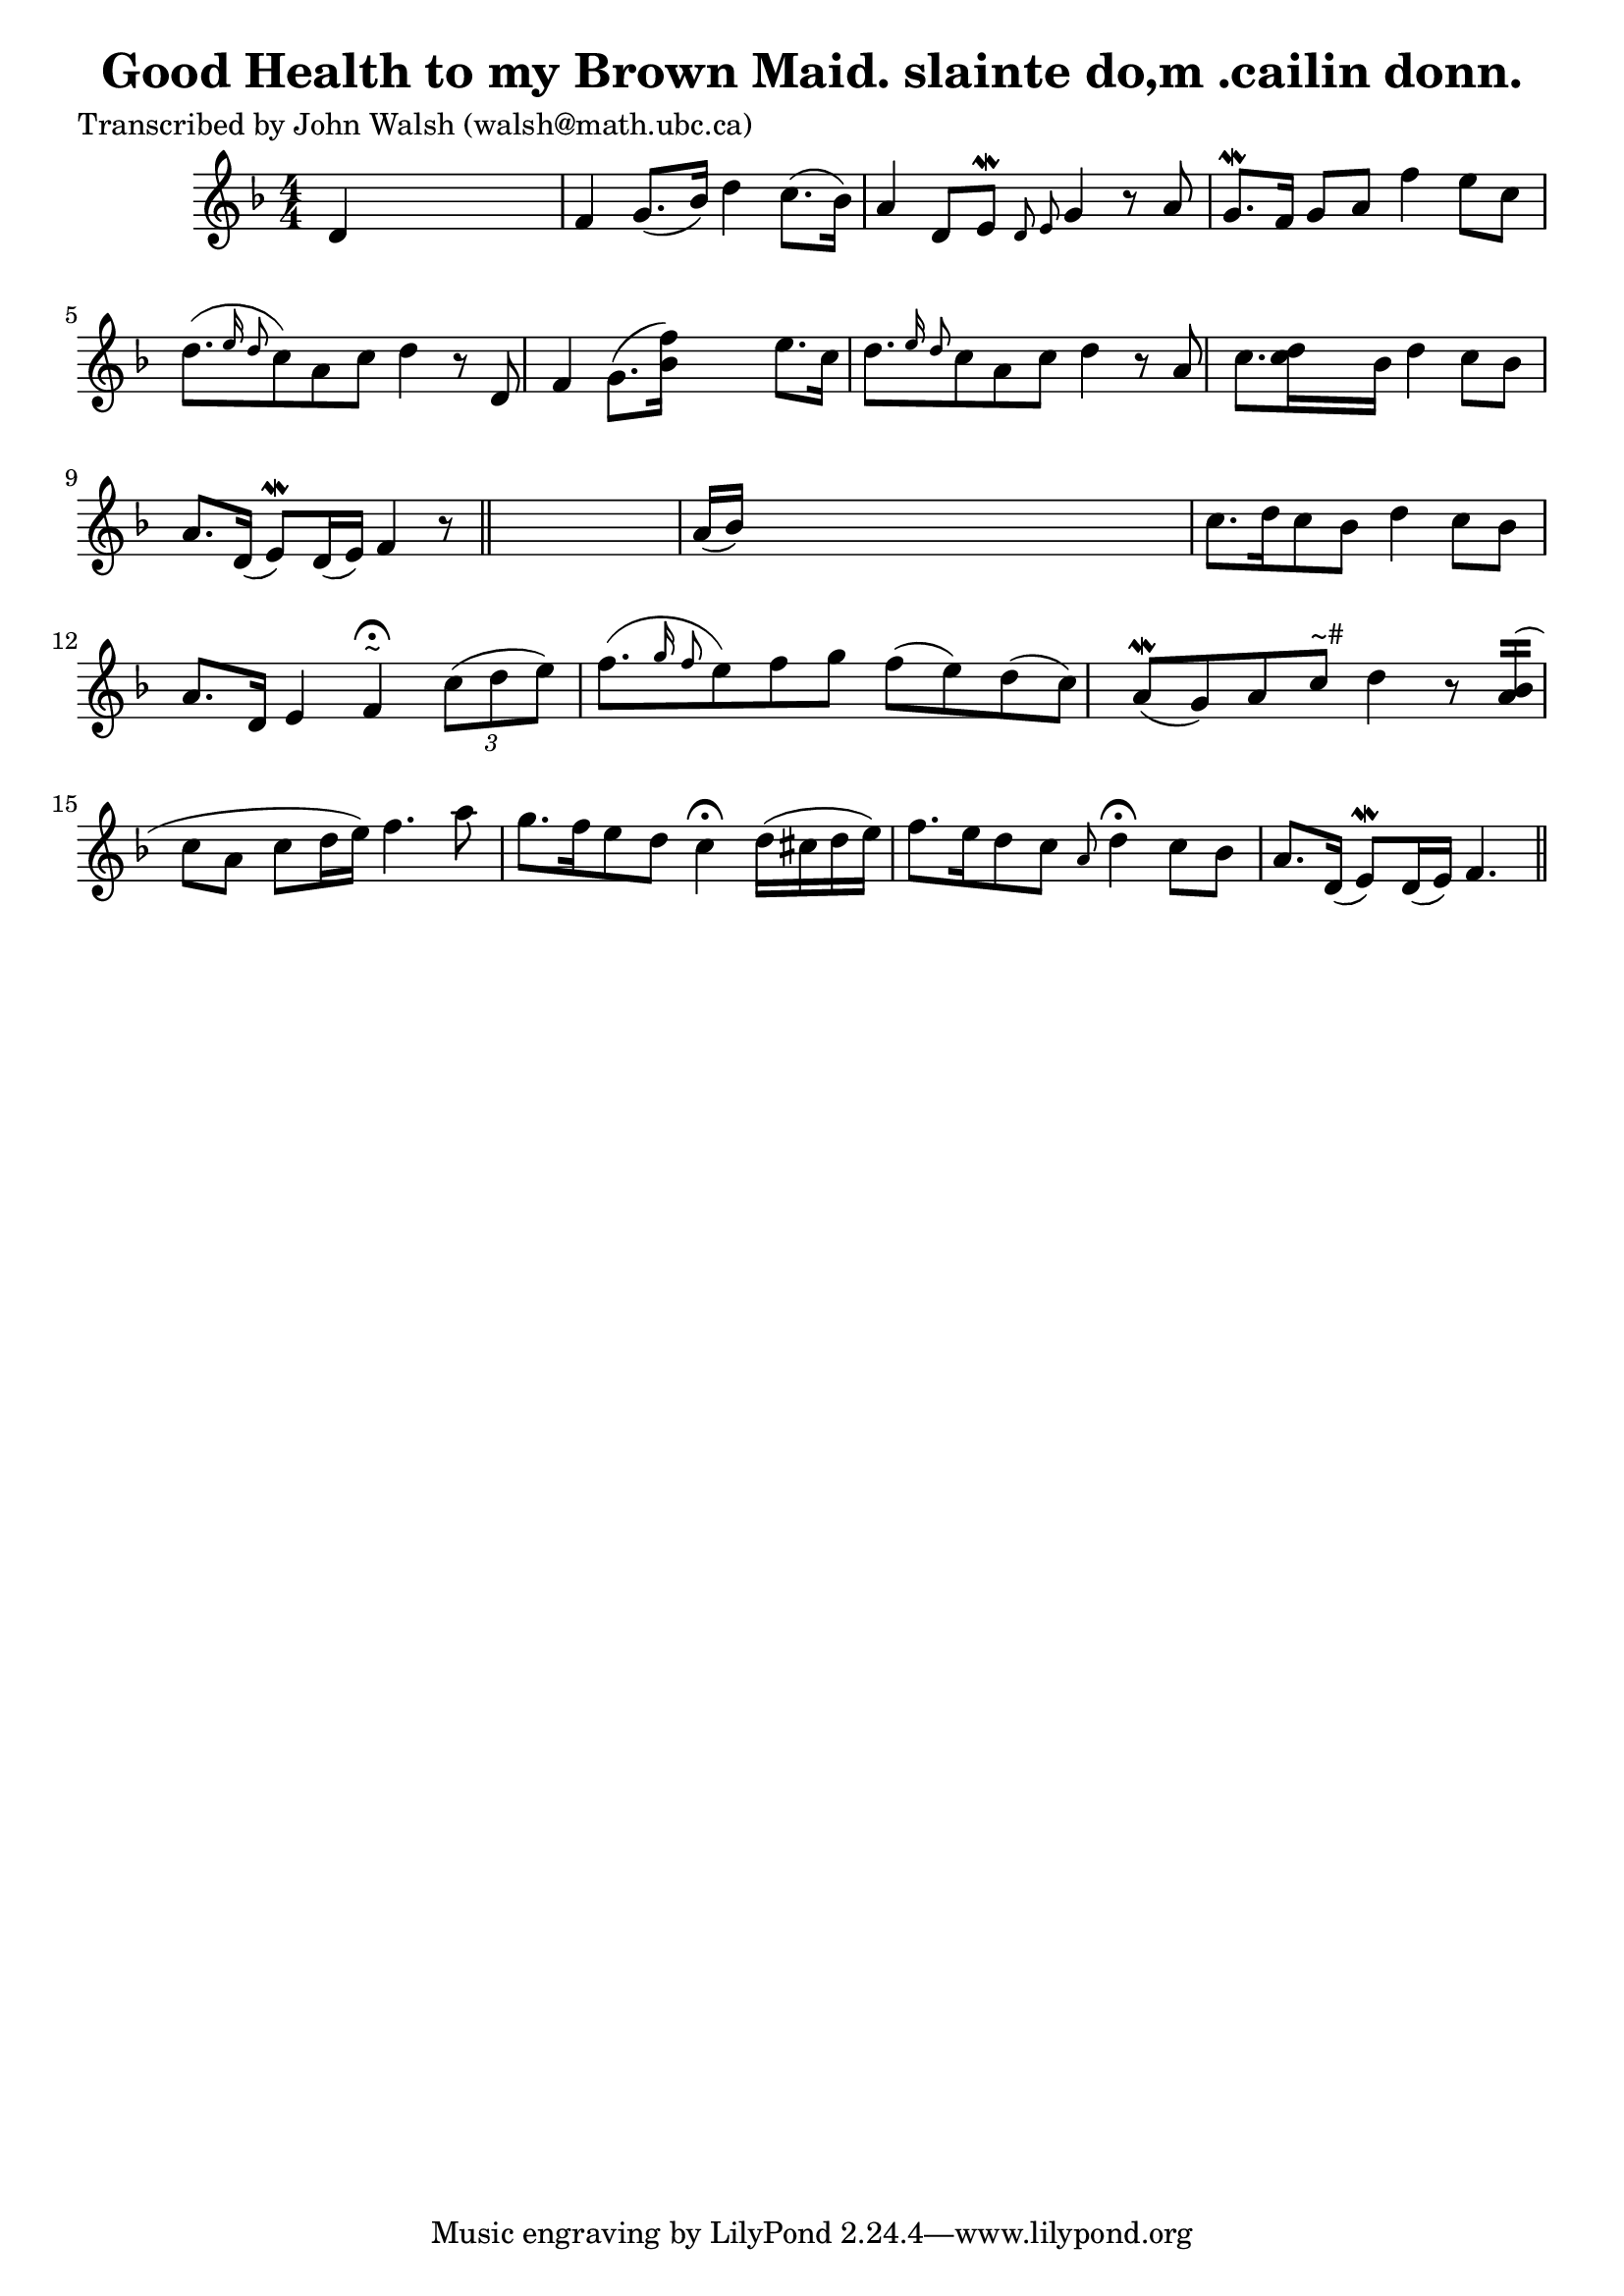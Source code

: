 
\version "2.16.2"
% automatically converted by musicxml2ly from xml/0595_jw.xml

%% additional definitions required by the score:
\language "english"


\header {
    poet = "Transcribed by John Walsh (walsh@math.ubc.ca)"
    encoder = "abc2xml version 63"
    encodingdate = "2015-01-25"
    title = "Good Health to my Brown Maid.
slainte do,m .cailin donn."
    }

\layout {
    \context { \Score
        autoBeaming = ##f
        }
    }
PartPOneVoiceOne =  \relative d' {
    \key f \major \numericTimeSignature\time 4/4 d4 s2. | % 2
    f4 g8. ( [ bf16 ) ] d4 c8. ( [ bf16 ) ] | % 3
    a4 d,8 [ e8 \mordent ] \grace { d8 e8 } g4 r8 a8 | % 4
    g8. \mordent [ f16 ] g8 [ a8 ] f'4 e8 [ c8 ] | % 5
    d8. ( [ \grace { e16 d8 } c8 ) a8 c8 ] d4 r8 d,8 | % 6
    f4 g8. ( [ <bf f'>16 ) ] s8. e8. [ c16 ] | % 7
    d8. [ \grace { e16 d8 } c8 a8 c8 ] d4 r8 a8 | % 8
    c8. [ <d c>16 s8 bf16 ] d4 c8 [ bf8 ] | % 9
    a8. [ d,16 ( ] e8 ) \mordent [ d16 ( e16 ) ] f4 r8 \bar "||"
    s8 | \barNumberCheck #10
    a16 ( [ bf16 ) ] s8*7 | % 11
    c8. [ d16 c8 bf8 ] d4 c8 [ bf8 ] | % 12
    a8. [ d,16 ] e4 f4 ^"~" ^\fermata \times 2/3 {
        c'8 ( [ d8 e8 ) ] }
    | % 13
    f8. ( [ \grace { g16 f8 } e8 ) f8 g8 ] f8 ( [ e8 ) d8 ( c8 ) ] | % 14
    a8 ( \mordent [ g8 ) a8 c8 ^"~#" ] d4 r8 <a bf>16 ( [ ) ] | % 15
    c8 [ a8 ] c8 ( [ d16 e16 ) ] f4. a8 | % 16
    g8. [ f16 e8 d8 ] c4 ^\fermata d16 ( [ cs16 d16 e16 ) ] | % 17
    f8. [ e16 d8 c8 ] \grace { a8 } d4 ^\fermata c8 [ bf8 ] | % 18
    a8. [ d,16 ( ] e8 ) \mordent [ d16 ( e16 ) ] f4. \bar "||"
    }


% The score definition
\score {
    <<
        \new Staff <<
            \context Staff << 
                \context Voice = "PartPOneVoiceOne" { \PartPOneVoiceOne }
                >>
            >>
        
        >>
    \layout {}
    % To create MIDI output, uncomment the following line:
    %  \midi {}
    }

